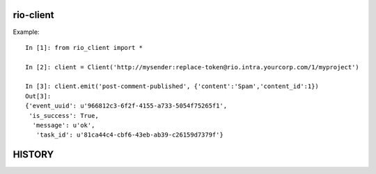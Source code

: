 rio-client
==========

Example::

    In [1]: from rio_client import *

    In [2]: client = Client('http://mysender:replace-token@rio.intra.yourcorp.com/1/myproject')

    In [3]: client.emit('post-comment-published', {'content':'Spam','content_id':1})
    Out[3]:
    {'event_uuid': u'966812c3-6f2f-4155-a733-5054f75265f1',
     'is_success': True,
      'message': u'ok',
       'task_id': u'81ca44c4-cbf6-43eb-ab39-c26159d7379f'}


HISTORY
========


